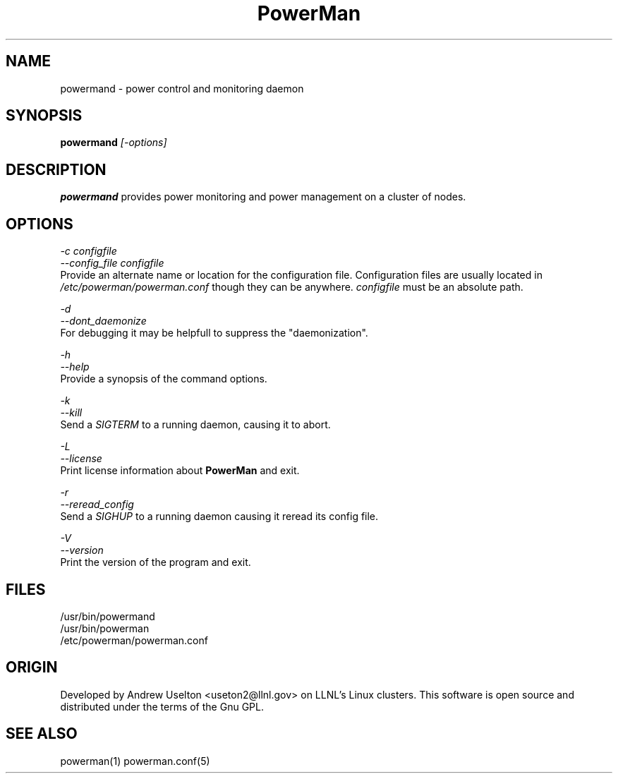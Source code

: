 \."#################################################################
\."$Id$
\."by Andrew C. Uselton <uselton2@llnl.gov> 
\."#################################################################
\."  Copyright (C) 2001-2002 The Regents of the University of California.
\."  Produced at Lawrence Livermore National Laboratory (cf, DISCLAIMER).
\."  Written by Andrew Uselton (uselton2@llnl.gov>
\."  UCRL-CODE-2002-008.
\."  
\."  This file is part of PowerMan, a remote power management program.
\."  For details, see <http://www.llnl.gov/linux/powerman/>.
\."  
\."  PowerMan is free software; you can redistribute it and/or modify it under
\."  the terms of the GNU General Public License as published by the Free
\."  Software Foundation; either version 2 of the License, or (at your option)
\."  any later version.
\."  
\."  PowerMan is distributed in the hope that it will be useful, but WITHOUT 
\."  ANY WARRANTY; without even the implied warranty of MERCHANTABILITY or 
\."  FITNESS FOR A PARTICULAR PURPOSE.  See the GNU General Public License 
\."  for more details.
\."  
\."  You should have received a copy of the GNU General Public License along
\."  with PowerMan; if not, write to the Free Software Foundation, Inc.,
\."  59 Temple Place, Suite 330, Boston, MA  02111-1307  USA.
\."#################################################################
.\"
.TH PowerMan 1 "Release 1.0.0" "LLNL" "PowerMan"

.SH NAME
powermand \- power control and monitoring daemon

.SH SYNOPSIS
.B powermand
.I "[-options]"
.LP

.SH DESCRIPTION
.B powermand
provides power monitoring and power management on a 
cluster of nodes.  

.SH OPTIONS
.LP
.I "-c configfile"
.br
.I "--config_file configfile"
.br
Provide an alternate name or location for the configuration file.  
Configuration files are usually located in 
.I /etc/powerman/powerman.conf
though they can be anywhere.  
.I configfile
must be an absolute path.
.LP
.I "-d"
.br
.I "--dont_daemonize"
.br
For debugging it may be helpfull to suppress the "daemonization".
.LP
.I "-h"
.br
.I "--help"
.br
Provide a synopsis of the command options.
.LP
.I "-k"
.br
.I "--kill"
.br
Send a 
.I SIGTERM
to a running daemon, causing it to abort.  
.LP
.I "-L"
.br
.I "--license"
.br
Print license information about 
.B PowerMan
and exit.
.LP
.I "-r"
.br
.I "--reread_config"
.br
Send a 
.I SIGHUP 
to a running daemon causing it reread its config file.
.LP
.I "-V"
.br
.I "--version"
.br
Print the version of the program and exit.

.SH "FILES"
/usr/bin/powermand
.br
/usr/bin/powerman
.br
/etc/powerman/powerman.conf
.br

.SH "ORIGIN"
Developed by Andrew  Uselton <useton2@llnl.gov> on LLNL's Linux 
clusters.  This software is open source and distributed under
the terms of the Gnu GPL.  

.SH "SEE ALSO"
powerman(1) powerman.conf(5)
